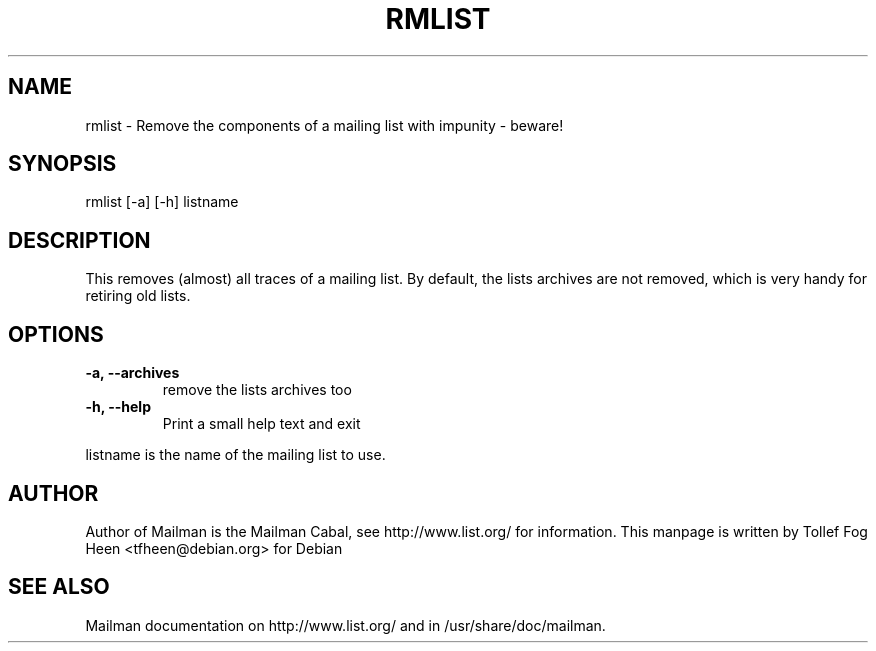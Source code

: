 .TH RMLIST 8 2001-03-10
.SH NAME
rmlist \- Remove the components of a mailing list with impunity \- beware!

.SH SYNOPSIS
rmlist [-a] [-h] listname

.SH DESCRIPTION

This removes (almost) all traces of a mailing list.  By default, the lists
archives are not removed, which is very handy for retiring old lists.

.SH OPTIONS

.PP
.TP
\fB\-a\fB, \fB\-\-archives\fB
remove the lists archives too

.TP
\fB\-h\fB, \fB\-\-help\fB
Print a small help text and exit
.PP

listname is the name of the mailing list to use.

.SH AUTHOR
Author of Mailman is the Mailman Cabal, see http://www.list.org/ for
information.  This manpage is written by Tollef Fog Heen
<tfheen@debian.org> for Debian

.SH SEE ALSO
Mailman documentation on http://www.list.org/ and in
/usr/share/doc/mailman.
